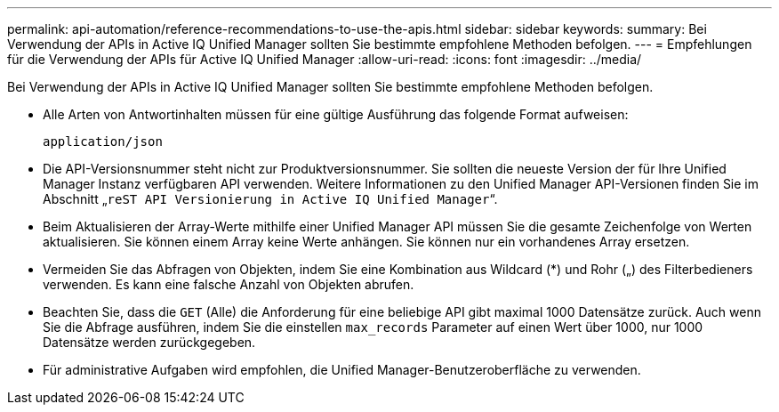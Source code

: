 ---
permalink: api-automation/reference-recommendations-to-use-the-apis.html 
sidebar: sidebar 
keywords:  
summary: Bei Verwendung der APIs in Active IQ Unified Manager sollten Sie bestimmte empfohlene Methoden befolgen. 
---
= Empfehlungen für die Verwendung der APIs für Active IQ Unified Manager
:allow-uri-read: 
:icons: font
:imagesdir: ../media/


[role="lead"]
Bei Verwendung der APIs in Active IQ Unified Manager sollten Sie bestimmte empfohlene Methoden befolgen.

* Alle Arten von Antwortinhalten müssen für eine gültige Ausführung das folgende Format aufweisen:
+
[listing]
----
application/json
----
* Die API-Versionsnummer steht nicht zur Produktversionsnummer. Sie sollten die neueste Version der für Ihre Unified Manager Instanz verfügbaren API verwenden. Weitere Informationen zu den Unified Manager API-Versionen finden Sie im Abschnitt „`reST API Versionierung in Active IQ Unified Manager`“.
* Beim Aktualisieren der Array-Werte mithilfe einer Unified Manager API müssen Sie die gesamte Zeichenfolge von Werten aktualisieren. Sie können einem Array keine Werte anhängen. Sie können nur ein vorhandenes Array ersetzen.
* Vermeiden Sie das Abfragen von Objekten, indem Sie eine Kombination aus Wildcard (*) und Rohr („) des Filterbedieners verwenden. Es kann eine falsche Anzahl von Objekten abrufen.
* Beachten Sie, dass die `GET` (Alle) die Anforderung für eine beliebige API gibt maximal 1000 Datensätze zurück. Auch wenn Sie die Abfrage ausführen, indem Sie die einstellen `max_records` Parameter auf einen Wert über 1000, nur 1000 Datensätze werden zurückgegeben.
* Für administrative Aufgaben wird empfohlen, die Unified Manager-Benutzeroberfläche zu verwenden.

